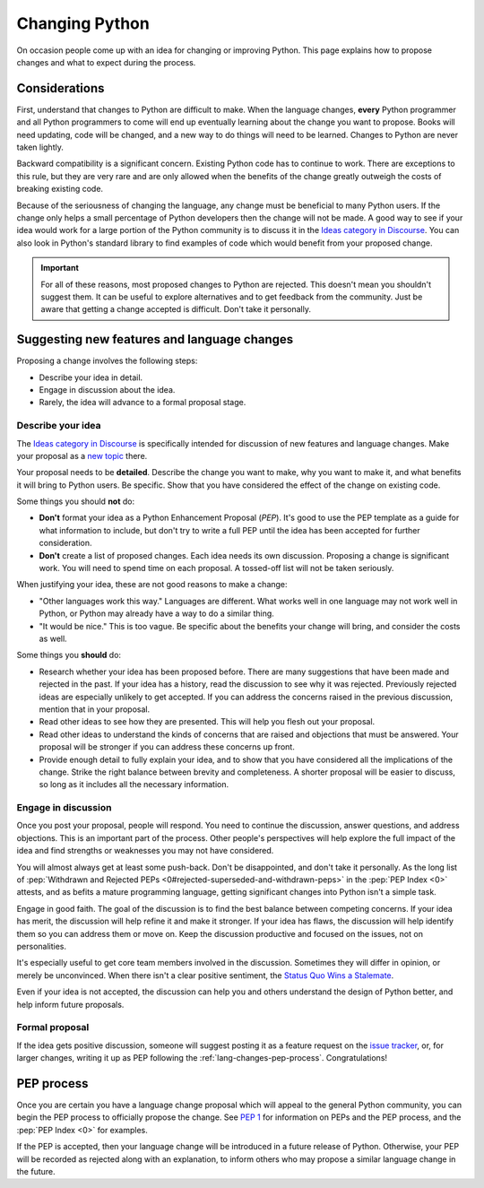 .. _lang-changes:
.. _langchanges:

Changing Python
===============

On occasion people come up with an idea for changing or improving Python.
This page explains how to propose changes and what to expect during the
process.


Considerations
--------------

First, understand that changes to Python
are difficult to make. When the language changes,
**every** Python programmer and all Python programmers to
come will end up eventually learning about the change you want to propose.
Books will need updating, code will be changed, and a new way to do things will
need to be learned. Changes to Python are never taken
lightly.

Backward compatibility is a significant concern. Existing Python code has to
continue to work. There are exceptions to this rule, but they are very rare
and are only allowed when the benefits of the change greatly outweigh the costs
of breaking existing code.

Because of the seriousness of changing the language, any change must be
beneficial to many Python users. If the change only helps a small percentage of
Python developers then the change will not be made. A good way to see if your
idea would work for a large portion of the Python community is to discuss it in
the `Ideas category in Discourse <ideas_>`_. You can also look in Python's standard
library to find examples of code which would benefit from your proposed change.

.. important::
   For all of these reasons, most proposed changes to Python are rejected. This
   doesn't mean you shouldn't suggest them. It can be useful to explore
   alternatives and to get feedback from the community. Just be aware that
   getting a change accepted is difficult. Don't take it personally.

.. index::
   single: PEP process

.. _suggesting-changes:

Suggesting new features and language changes
--------------------------------------------

Proposing a change involves the following steps:

- Describe your idea in detail.

- Engage in discussion about the idea.

- Rarely, the idea will advance to a formal proposal stage.


Describe your idea
^^^^^^^^^^^^^^^^^^

The `Ideas category in Discourse <ideas_>`_ is specifically intended for discussion
of new features and language changes. Make your proposal as a `new topic
<ideas_>`_ there.

Your proposal needs to be **detailed**. Describe the change you want to make,
why you want to make it, and what benefits it will bring to Python users. Be
specific. Show that you have considered the effect of the change on existing
code.

Some things you should **not** do:

- **Don't** format your idea as a Python Enhancement Proposal (*PEP*).
  It's good to use the PEP template as a guide for what information to include,
  but don't try to write a full PEP until the idea has been accepted for
  further consideration.

- **Don't** create a list of proposed changes. Each idea needs its own
  discussion. Proposing a change is significant work. You will need to spend
  time on each proposal. A tossed-off list will not be taken seriously.

When justifying your idea, these are not good reasons to make a change:

- "Other languages work this way." Languages are different. What works well
  in one language may not work well in Python, or Python may already have a
  way to do a similar thing.

- "It would be nice." This is too vague. Be specific about the benefits
  your change will bring, and consider the costs as well.

Some things you **should** do:

- Research whether your idea has been proposed before. There are many
  suggestions that have been made and rejected in the past. If your idea has a
  history, read the discussion to see why it was rejected. Previously rejected
  ideas are especially unlikely to get accepted. If you can address the
  concerns raised in the previous discussion, mention that in your proposal.

- Read other ideas to see how they are presented. This will help you flesh out
  your proposal.

- Read other ideas to understand the kinds of concerns that are raised and
  objections that must be answered. Your proposal will be stronger if you can
  address these concerns up front.

- Provide enough detail to fully explain your idea, and to show that you have
  considered all the implications of the change.  Strike the right balance
  between brevity and completeness.  A shorter proposal will be easier to
  discuss, so long as it includes all the necessary information.


Engage in discussion
^^^^^^^^^^^^^^^^^^^^

Once you post your proposal, people will respond. You need to continue
the discussion, answer questions, and address objections. This is an important
part of the process. Other people's perspectives will help explore the full
impact of the idea and find strengths or weaknesses you may not have
considered.

You will almost always get at least some push-back. Don't be disappointed,
and don't take it personally.
As the long list of :pep:`Withdrawn and Rejected PEPs
<0#rejected-superseded-and-withdrawn-peps>` in the :pep:`PEP Index <0>`
attests, and as befits a mature programming language, getting significant
changes into Python isn't a simple task.

Engage in good faith. The goal of the discussion is to find the best balance
between competing concerns. If your idea has merit, the discussion will help
refine it and make it stronger. If your idea has flaws, the discussion will
help identify them so you can address them or move on. Keep the discussion
productive and focused on the issues, not on personalities.

It's especially useful to get core team members involved in the discussion.
Sometimes they will differ in opinion, or merely be unconvinced. When there
isn't a clear positive sentiment, the `Status Quo Wins a Stalemate`_.

Even if your idea is not accepted, the discussion can help you and others
understand the design of Python better, and help inform future proposals.


Formal proposal
^^^^^^^^^^^^^^^

If the idea gets positive discussion, someone will suggest posting it as a
feature request on the `issue tracker`_, or, for larger changes, writing it up
as PEP following the :ref:`lang-changes-pep-process`. Congratulations!


.. index:: PEP process

.. _lang-changes-pep-process:

PEP process
-----------

Once you are certain you have a language change proposal which will appeal to
the general Python community, you can begin the PEP
process to officially propose the change. See :pep:`1` for
information on PEPs and the PEP process, and the :pep:`PEP Index <0>` for
examples.

If the PEP is accepted, then your language change will be introduced in a
future release of Python. Otherwise, your PEP will be recorded as rejected
along with an explanation, to inform others who may propose a similar language
change in the future.


.. _issue tracker: https://github.com/python/cpython/issues
.. _ideas: https://discuss.python.org/c/ideas/6
.. _Status Quo Wins a Stalemate: https://www.curiousefficiency.org/posts/2011/02/status-quo-wins-stalemate/

